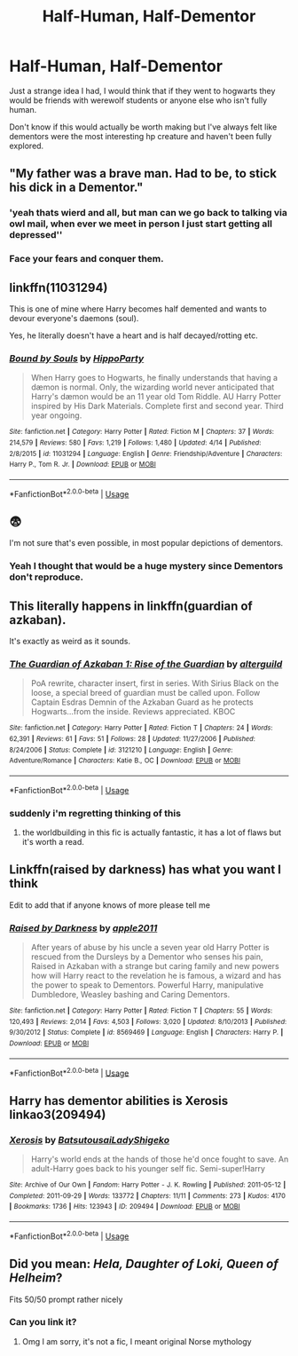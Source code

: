 #+TITLE: Half-Human, Half-Dementor

* Half-Human, Half-Dementor
:PROPERTIES:
:Author: marshenwhale
:Score: 5
:DateUnix: 1592317182.0
:DateShort: 2020-Jun-16
:FlairText: Discussion
:END:
Just a strange idea I had, I would think that if they went to hogwarts they would be friends with werewolf students or anyone else who isn't fully human.

Don't know if this would actually be worth making but I've always felt like dementors were the most interesting hp creature and haven't been fully explored.


** "My father was a brave man. Had to be, to stick his dick in a Dementor."
:PROPERTIES:
:Author: rek-lama
:Score: 14
:DateUnix: 1592322148.0
:DateShort: 2020-Jun-16
:END:

*** 'yeah thats wierd and all, but man can we go back to talking via owl mail, when ever we meet in person I just start getting all depressed''
:PROPERTIES:
:Author: CommanderL3
:Score: 6
:DateUnix: 1592364200.0
:DateShort: 2020-Jun-17
:END:


*** Face your fears and conquer them.
:PROPERTIES:
:Author: ciuckis587
:Score: 3
:DateUnix: 1592347527.0
:DateShort: 2020-Jun-17
:END:


** linkffn(11031294)

This is one of mine where Harry becomes half demented and wants to devour everyone's daemons (soul).

Yes, he literally doesn't have a heart and is half decayed/rotting etc.
:PROPERTIES:
:Author: hippoparty
:Score: 5
:DateUnix: 1592326573.0
:DateShort: 2020-Jun-16
:END:

*** [[https://www.fanfiction.net/s/11031294/1/][*/Bound by Souls/*]] by [[https://www.fanfiction.net/u/5579774/HippoParty][/HippoParty/]]

#+begin_quote
  When Harry goes to Hogwarts, he finally understands that having a dæmon is normal. Only, the wizarding world never anticipated that Harry's dæmon would be an 11 year old Tom Riddle. AU Harry Potter inspired by His Dark Materials. Complete first and second year. Third year ongoing.
#+end_quote

^{/Site/:} ^{fanfiction.net} ^{*|*} ^{/Category/:} ^{Harry} ^{Potter} ^{*|*} ^{/Rated/:} ^{Fiction} ^{M} ^{*|*} ^{/Chapters/:} ^{37} ^{*|*} ^{/Words/:} ^{214,579} ^{*|*} ^{/Reviews/:} ^{580} ^{*|*} ^{/Favs/:} ^{1,219} ^{*|*} ^{/Follows/:} ^{1,480} ^{*|*} ^{/Updated/:} ^{4/14} ^{*|*} ^{/Published/:} ^{2/8/2015} ^{*|*} ^{/id/:} ^{11031294} ^{*|*} ^{/Language/:} ^{English} ^{*|*} ^{/Genre/:} ^{Friendship/Adventure} ^{*|*} ^{/Characters/:} ^{Harry} ^{P.,} ^{Tom} ^{R.} ^{Jr.} ^{*|*} ^{/Download/:} ^{[[http://www.ff2ebook.com/old/ffn-bot/index.php?id=11031294&source=ff&filetype=epub][EPUB]]} ^{or} ^{[[http://www.ff2ebook.com/old/ffn-bot/index.php?id=11031294&source=ff&filetype=mobi][MOBI]]}

--------------

*FanfictionBot*^{2.0.0-beta} | [[https://github.com/tusing/reddit-ffn-bot/wiki/Usage][Usage]]
:PROPERTIES:
:Author: FanfictionBot
:Score: 1
:DateUnix: 1592326590.0
:DateShort: 2020-Jun-16
:END:


** 😨

I'm not sure that's even possible, in most popular depictions of dementors.
:PROPERTIES:
:Author: Vercalos
:Score: 5
:DateUnix: 1592320515.0
:DateShort: 2020-Jun-16
:END:

*** Yeah I thought that would be a huge mystery since Dementors don't reproduce.
:PROPERTIES:
:Author: marshenwhale
:Score: 2
:DateUnix: 1592320627.0
:DateShort: 2020-Jun-16
:END:


** This literally happens in linkffn(guardian of azkaban).

It's exactly as weird as it sounds.
:PROPERTIES:
:Author: francoisschubert
:Score: 3
:DateUnix: 1592323677.0
:DateShort: 2020-Jun-16
:END:

*** [[https://www.fanfiction.net/s/3121210/1/][*/The Guardian of Azkaban 1: Rise of the Guardian/*]] by [[https://www.fanfiction.net/u/818475/alterguild][/alterguild/]]

#+begin_quote
  PoA rewrite, character insert, first in series. With Sirius Black on the loose, a special breed of guardian must be called upon. Follow Captain Esdras Demnin of the Azkaban Guard as he protects Hogwarts...from the inside. Reviews appreciated. KBOC
#+end_quote

^{/Site/:} ^{fanfiction.net} ^{*|*} ^{/Category/:} ^{Harry} ^{Potter} ^{*|*} ^{/Rated/:} ^{Fiction} ^{T} ^{*|*} ^{/Chapters/:} ^{24} ^{*|*} ^{/Words/:} ^{62,391} ^{*|*} ^{/Reviews/:} ^{61} ^{*|*} ^{/Favs/:} ^{51} ^{*|*} ^{/Follows/:} ^{28} ^{*|*} ^{/Updated/:} ^{11/27/2006} ^{*|*} ^{/Published/:} ^{8/24/2006} ^{*|*} ^{/Status/:} ^{Complete} ^{*|*} ^{/id/:} ^{3121210} ^{*|*} ^{/Language/:} ^{English} ^{*|*} ^{/Genre/:} ^{Adventure/Romance} ^{*|*} ^{/Characters/:} ^{Katie} ^{B.,} ^{OC} ^{*|*} ^{/Download/:} ^{[[http://www.ff2ebook.com/old/ffn-bot/index.php?id=3121210&source=ff&filetype=epub][EPUB]]} ^{or} ^{[[http://www.ff2ebook.com/old/ffn-bot/index.php?id=3121210&source=ff&filetype=mobi][MOBI]]}

--------------

*FanfictionBot*^{2.0.0-beta} | [[https://github.com/tusing/reddit-ffn-bot/wiki/Usage][Usage]]
:PROPERTIES:
:Author: FanfictionBot
:Score: 1
:DateUnix: 1592323700.0
:DateShort: 2020-Jun-16
:END:


*** suddenly i'm regretting thinking of this
:PROPERTIES:
:Author: marshenwhale
:Score: 1
:DateUnix: 1592324367.0
:DateShort: 2020-Jun-16
:END:

**** the worldbuilding in this fic is actually fantastic, it has a lot of flaws but it's worth a read.
:PROPERTIES:
:Author: francoisschubert
:Score: 2
:DateUnix: 1592324836.0
:DateShort: 2020-Jun-16
:END:


** Linkffn(raised by darkness) has what you want I think

Edit to add that if anyone knows of more please tell me
:PROPERTIES:
:Author: Uhhhmaybe2018
:Score: 2
:DateUnix: 1592321683.0
:DateShort: 2020-Jun-16
:END:

*** [[https://www.fanfiction.net/s/8569469/1/][*/Raised by Darkness/*]] by [[https://www.fanfiction.net/u/3243414/apple2011][/apple2011/]]

#+begin_quote
  After years of abuse by his uncle a seven year old Harry Potter is rescued from the Dursleys by a Dementor who senses his pain, Raised in Azkaban with a strange but caring family and new powers how will Harry react to the revelation he is famous, a wizard and has the power to speak to Dementors. Powerful Harry, manipulative Dumbledore, Weasley bashing and Caring Dementors.
#+end_quote

^{/Site/:} ^{fanfiction.net} ^{*|*} ^{/Category/:} ^{Harry} ^{Potter} ^{*|*} ^{/Rated/:} ^{Fiction} ^{T} ^{*|*} ^{/Chapters/:} ^{55} ^{*|*} ^{/Words/:} ^{120,493} ^{*|*} ^{/Reviews/:} ^{2,014} ^{*|*} ^{/Favs/:} ^{4,503} ^{*|*} ^{/Follows/:} ^{3,020} ^{*|*} ^{/Updated/:} ^{8/10/2013} ^{*|*} ^{/Published/:} ^{9/30/2012} ^{*|*} ^{/Status/:} ^{Complete} ^{*|*} ^{/id/:} ^{8569469} ^{*|*} ^{/Language/:} ^{English} ^{*|*} ^{/Characters/:} ^{Harry} ^{P.} ^{*|*} ^{/Download/:} ^{[[http://www.ff2ebook.com/old/ffn-bot/index.php?id=8569469&source=ff&filetype=epub][EPUB]]} ^{or} ^{[[http://www.ff2ebook.com/old/ffn-bot/index.php?id=8569469&source=ff&filetype=mobi][MOBI]]}

--------------

*FanfictionBot*^{2.0.0-beta} | [[https://github.com/tusing/reddit-ffn-bot/wiki/Usage][Usage]]
:PROPERTIES:
:Author: FanfictionBot
:Score: 0
:DateUnix: 1592321705.0
:DateShort: 2020-Jun-16
:END:


** Harry has dementor abilities is Xerosis linkao3(209494)
:PROPERTIES:
:Author: ChrysosAurum
:Score: 2
:DateUnix: 1592328224.0
:DateShort: 2020-Jun-16
:END:

*** [[https://archiveofourown.org/works/209494][*/Xerosis/*]] by [[https://www.archiveofourown.org/users/Batsutousai/pseuds/Batsutousai/users/LadyShigeko/pseuds/LadyShigeko][/BatsutousaiLadyShigeko/]]

#+begin_quote
  Harry's world ends at the hands of those he'd once fought to save. An adult-Harry goes back to his younger self fic. Semi-super!Harry
#+end_quote

^{/Site/:} ^{Archive} ^{of} ^{Our} ^{Own} ^{*|*} ^{/Fandom/:} ^{Harry} ^{Potter} ^{-} ^{J.} ^{K.} ^{Rowling} ^{*|*} ^{/Published/:} ^{2011-05-12} ^{*|*} ^{/Completed/:} ^{2011-09-29} ^{*|*} ^{/Words/:} ^{133772} ^{*|*} ^{/Chapters/:} ^{11/11} ^{*|*} ^{/Comments/:} ^{273} ^{*|*} ^{/Kudos/:} ^{4170} ^{*|*} ^{/Bookmarks/:} ^{1736} ^{*|*} ^{/Hits/:} ^{123943} ^{*|*} ^{/ID/:} ^{209494} ^{*|*} ^{/Download/:} ^{[[https://archiveofourown.org/downloads/209494/Xerosis.epub?updated_at=1587354352][EPUB]]} ^{or} ^{[[https://archiveofourown.org/downloads/209494/Xerosis.mobi?updated_at=1587354352][MOBI]]}

--------------

*FanfictionBot*^{2.0.0-beta} | [[https://github.com/tusing/reddit-ffn-bot/wiki/Usage][Usage]]
:PROPERTIES:
:Author: FanfictionBot
:Score: 0
:DateUnix: 1592328249.0
:DateShort: 2020-Jun-16
:END:


** Did you mean: /Hela, Daughter of Loki, Queen of Helheim/?

Fits 50/50 prompt rather nicely
:PROPERTIES:
:Author: MoDthestralHostler
:Score: 2
:DateUnix: 1592320630.0
:DateShort: 2020-Jun-16
:END:

*** Can you link it?
:PROPERTIES:
:Author: Uhhhmaybe2018
:Score: 3
:DateUnix: 1592321788.0
:DateShort: 2020-Jun-16
:END:

**** Omg I am sorry, it's not a fic, I meant original Norse mythology
:PROPERTIES:
:Author: MoDthestralHostler
:Score: 1
:DateUnix: 1592323126.0
:DateShort: 2020-Jun-16
:END:
